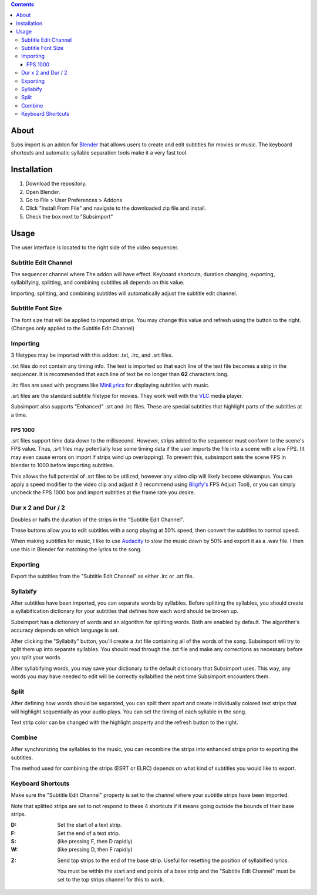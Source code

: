 .. image:: https://img.shields.io/badge/Donate-PayPal-green.svg
    :target: https://www.paypal.com/cgi-bin/webscr?cmd=_s-xclick&hosted_button_id=QA2T7WG47UTCL

.. image:: http://i.imgur.com/KxRENJr.png

.. contents::

About
=====

.. image:: http://i.imgur.com/CLDXWRd.gif
  :align: right

Subs import is an addon for Blender_ that allows users to create and
edit subtitles for movies or music. The keyboard shortcuts and automatic 
syllable separation tools make it a very fast tool.

.. _Blender: https://www.blender.org/

Installation
============

1. Download the repository. 
2. Open Blender. 
3. Go to File > User Preferences > Addons
4. Click "Install From File" and navigate to the downloaded zip file and 
   install.
5. Check the box next to "Subsimport"

Usage
=====

The user interface is located to the right side of the video sequencer.

.. image:: http://i.imgur.com/nNchW3Z.png

Subtitle Edit Channel
---------------------

.. image:: http://i.imgur.com/fgXDH1C.png

The sequencer channel where The addon will have effect. Keyboard 
shortcuts, duration changing, exporting, syllabifying, splitting, and
combining subtitles all depends on this value.

Importing, splitting, and combining subtitles will automatically adjust
the subtitle edit channel.

Subtitle Font Size
------------------

.. image:: http://i.imgur.com/PNFAW5x.png

The font size that will be applied to imported strips. You may change
this value and refresh using the button to the right. (Changes only
applied to the Subtitle Edit Channel)

.. image:: http://i.imgur.com/sC6xx0n.gif

Importing
---------

.. image:: http://i.imgur.com/x93jx4s.png

.. image:: http://i.imgur.com/8MM08X5.gif

3 filetypes may be imported with this addon: .txt, .lrc, and .srt files.

.txt files do not contain any timing info. The text is imported so that
each line of the text file becomes a strip in the sequencer. It is
recommended that each line of text be no longer than **62** characters
long.

.lrc files are used with programs like MiniLyrics_ for displaying 
subtitles with music.

.. _MiniLyrics: http://www.crintsoft.com/

.srt files are the standard subtitle filetype for movies. They work well
with the VLC_ media player.

.. _VLC: https://www.videolan.org/vlc/index.html

Subsimport also supports "Enhanced" .srt and .lrc files. These are 
special subtitles that highlight parts of the subtitles at a time.

FPS 1000
~~~~~~~~

.srt files support time data down to the millisecond. However, strips
added to the sequencer must conform to the scene's FPS value. Thus,
.srt files may potentially lose some timing data if the user imports
the file into a scene with a low FPS. (It may even cause errors on 
import if strips wind up overlapping). To prevent this, subsimport sets
the scene FPS in blender to 1000 before importing subtitles.

This allows the full potential of .srt files to be utilized, however
any video clip will likely become skiwampus. You can apply a speed 
modifier to the video clip and adjust it (I recommend using `Bligify's`_
FPS Adjust Tool), or you can simply uncheck the FPS 1000 box and import
subtitles at the frame rate you desire.

.. _Bligify's: https://github.com/doakey3/Bligify

Dur x 2 and Dur / 2
-------------------

.. image:: http://i.imgur.com/BmEDQiH.png

.. image:: http://i.imgur.com/ZywhLfB.gif

Doubles or halfs the duration of the strips in the 
"Subtitle Edit Channel". 

These buttons allow you to edit subtitles with a song playing at 50% 
speed, then convert the subtitles to normal speed.

When making subtitles for music, I like to use Audacity_ to slow the 
music down by 50% and export it as a .wav file. I then use this in 
Blender for matching the lyrics to the song.

.. _Audacity: http://www.audacityteam.org/

Exporting
---------

.. image:: http://i.imgur.com/MzNk9S6.png

Export the subtitles from the "Subtitle Edit Channel" as either .lrc
or .srt file.

Syllabify
---------

.. image:: http://i.imgur.com/sjKYWt8.png

After subtitles have been imported, you can separate words by syllables.
Before splitting the syllables, you should create a syllabification
dictionary for your subtitles that defines how each word should be
broken up.

Subsimport has a dictionary of words and an algorithm for splitting 
words. Both are enabled by default. The algorithm's accuracy depends
on which language is set.

After clicking the "Syllabify" button, you'll create a .txt file 
containing all of the words of the song. Subsimport will try to split
them up into separate syllables. You should read through the .txt file
and make any corrections as necessary before you split your words.

After syllabifying words, you may save your dictionary to the default
dictionary that Subsimport uses. This way, any words you may have needed
to edit will be correctly syllabified the next time Subsimport 
encounters them.

Split
-----

.. image:: http://i.imgur.com/XKJfMb3.png

.. image:: http://i.imgur.com/9gAon9U.gif

After defining how words should be separated, you can split them apart
and create individually colored text strips that will highlight
sequentially as your audio plays. You can set the timing of each 
syllable in the song.

Text strip color can be changed with the highlight property and the
refresh button to the right.

Combine
-------

.. image:: http://i.imgur.com/4LJ3fQe.png

.. image:: http://i.imgur.com/5lUFAt8.gif

After synchronizing the syllables to the music, you can recombine
the strips into enhanced strips prior to exporting the subtitles.

The method used for combining the strips (ESRT or ELRC) depends on
what kind of subtitles you would like to export.

Keyboard Shortcuts
------------------

Make sure the "Subtitle Edit Channel" property is set to the channel 
where your subtitle strips have been imported.

Note that splitted strips are set to not respond to these 4 shortcuts 
if it means going outside the bounds of their base strips.

:D: 
    Set the start of a text strip.
    
:F: 
    Set the end of a text strip.
    
:S: 
    (like pressing F, then D rapidly)

:W: 
    (like pressing D, then F rapidly)

.. image:: http://i.imgur.com/D38fvvU.gif

:Z: 
    Send top strips to the end of the base strip. Useful for resetting
    the position of syllabified lyrics. 
    
    You must be within the start and end points of a base strip and the 
    "Subtitle Edit Channel" must be set to the top strips channel for 
    this to work.
    
.. image:: http://i.imgur.com/XoxELtD.gif

